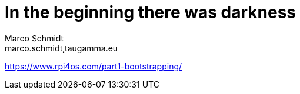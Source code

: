 = In the beginning there was darkness
Marco Schmidt <marco.schmidt˛taugamma.eu>

https://www.rpi4os.com/part1-bootstrapping/

